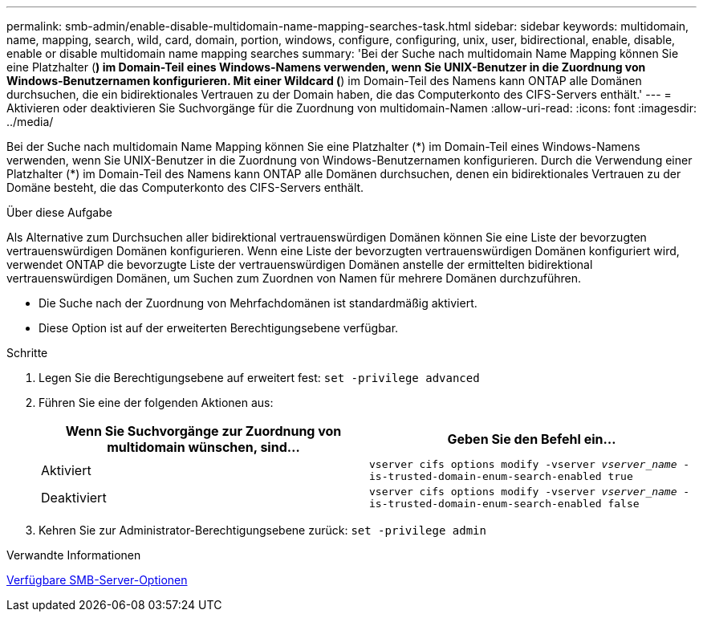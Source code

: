 ---
permalink: smb-admin/enable-disable-multidomain-name-mapping-searches-task.html 
sidebar: sidebar 
keywords: multidomain, name, mapping, search, wild, card, domain, portion, windows, configure, configuring, unix, user, bidirectional, enable, disable, enable or disable multidomain name mapping searches 
summary: 'Bei der Suche nach multidomain Name Mapping können Sie eine Platzhalter (*) im Domain-Teil eines Windows-Namens verwenden, wenn Sie UNIX-Benutzer in die Zuordnung von Windows-Benutzernamen konfigurieren. Mit einer Wildcard (*) im Domain-Teil des Namens kann ONTAP alle Domänen durchsuchen, die ein bidirektionales Vertrauen zu der Domain haben, die das Computerkonto des CIFS-Servers enthält.' 
---
= Aktivieren oder deaktivieren Sie Suchvorgänge für die Zuordnung von multidomain-Namen
:allow-uri-read: 
:icons: font
:imagesdir: ../media/


[role="lead"]
Bei der Suche nach multidomain Name Mapping können Sie eine Platzhalter (\*) im Domain-Teil eines Windows-Namens verwenden, wenn Sie UNIX-Benutzer in die Zuordnung von Windows-Benutzernamen konfigurieren. Durch die Verwendung einer Platzhalter (*) im Domain-Teil des Namens kann ONTAP alle Domänen durchsuchen, denen ein bidirektionales Vertrauen zu der Domäne besteht, die das Computerkonto des CIFS-Servers enthält.

.Über diese Aufgabe
Als Alternative zum Durchsuchen aller bidirektional vertrauenswürdigen Domänen können Sie eine Liste der bevorzugten vertrauenswürdigen Domänen konfigurieren. Wenn eine Liste der bevorzugten vertrauenswürdigen Domänen konfiguriert wird, verwendet ONTAP die bevorzugte Liste der vertrauenswürdigen Domänen anstelle der ermittelten bidirektional vertrauenswürdigen Domänen, um Suchen zum Zuordnen von Namen für mehrere Domänen durchzuführen.

* Die Suche nach der Zuordnung von Mehrfachdomänen ist standardmäßig aktiviert.
* Diese Option ist auf der erweiterten Berechtigungsebene verfügbar.


.Schritte
. Legen Sie die Berechtigungsebene auf erweitert fest: `set -privilege advanced`
. Führen Sie eine der folgenden Aktionen aus:
+
|===
| Wenn Sie Suchvorgänge zur Zuordnung von multidomain wünschen, sind... | Geben Sie den Befehl ein... 


 a| 
Aktiviert
 a| 
`vserver cifs options modify -vserver _vserver_name_ -is-trusted-domain-enum-search-enabled true`



 a| 
Deaktiviert
 a| 
`vserver cifs options modify -vserver _vserver_name_ -is-trusted-domain-enum-search-enabled false`

|===
. Kehren Sie zur Administrator-Berechtigungsebene zurück: `set -privilege admin`


.Verwandte Informationen
xref:server-options-reference.adoc[Verfügbare SMB-Server-Optionen]
